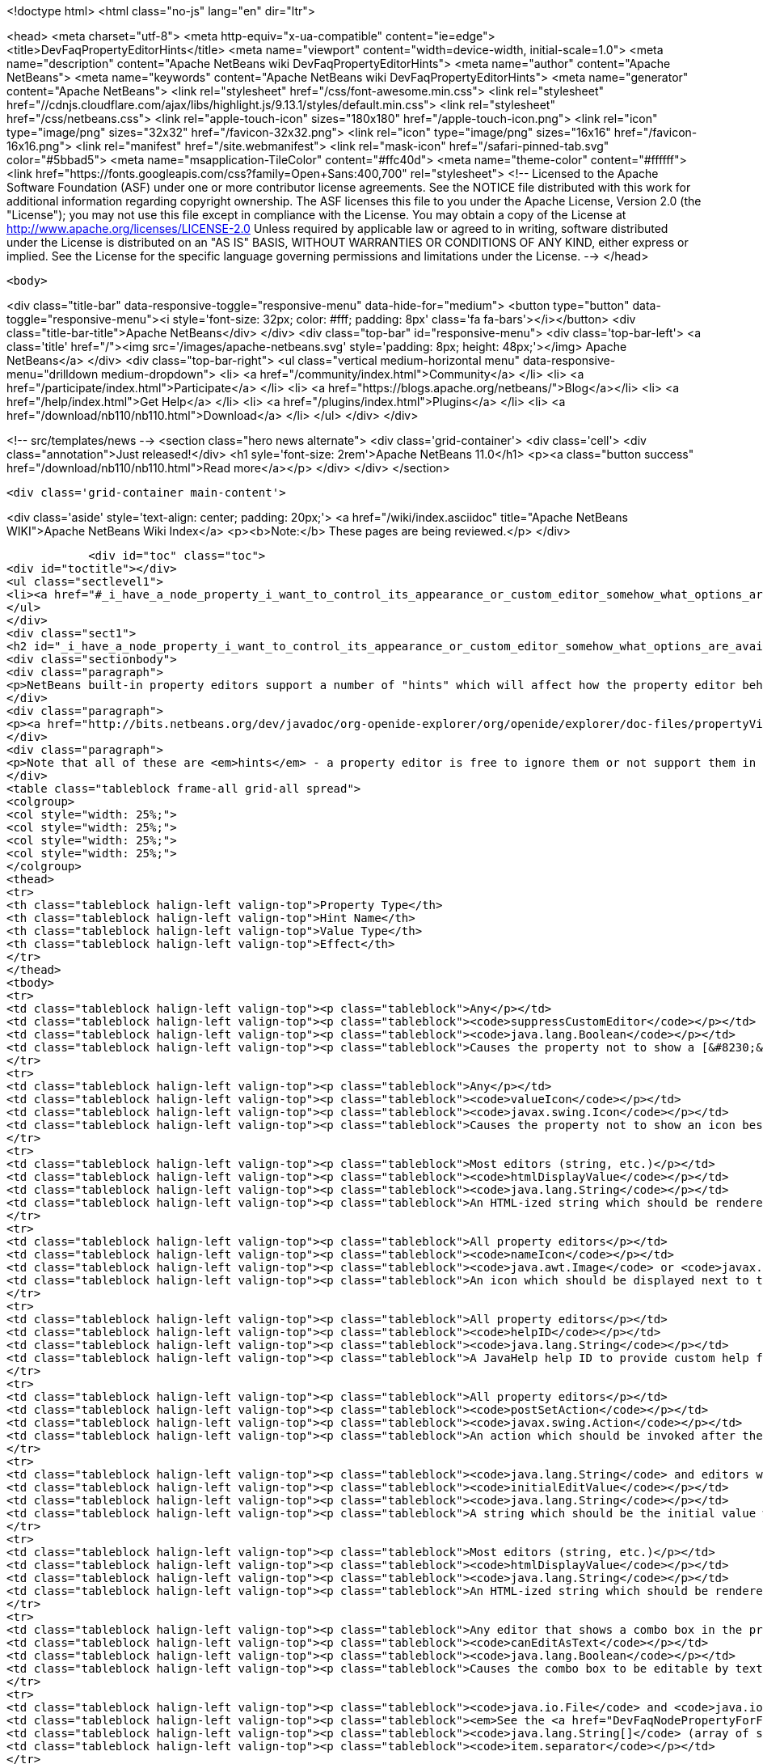 

<!doctype html>
<html class="no-js" lang="en" dir="ltr">
    
<head>
    <meta charset="utf-8">
    <meta http-equiv="x-ua-compatible" content="ie=edge">
    <title>DevFaqPropertyEditorHints</title>
    <meta name="viewport" content="width=device-width, initial-scale=1.0">
    <meta name="description" content="Apache NetBeans wiki DevFaqPropertyEditorHints">
    <meta name="author" content="Apache NetBeans">
    <meta name="keywords" content="Apache NetBeans wiki DevFaqPropertyEditorHints">
    <meta name="generator" content="Apache NetBeans">
    <link rel="stylesheet" href="/css/font-awesome.min.css">
     <link rel="stylesheet" href="//cdnjs.cloudflare.com/ajax/libs/highlight.js/9.13.1/styles/default.min.css"> 
    <link rel="stylesheet" href="/css/netbeans.css">
    <link rel="apple-touch-icon" sizes="180x180" href="/apple-touch-icon.png">
    <link rel="icon" type="image/png" sizes="32x32" href="/favicon-32x32.png">
    <link rel="icon" type="image/png" sizes="16x16" href="/favicon-16x16.png">
    <link rel="manifest" href="/site.webmanifest">
    <link rel="mask-icon" href="/safari-pinned-tab.svg" color="#5bbad5">
    <meta name="msapplication-TileColor" content="#ffc40d">
    <meta name="theme-color" content="#ffffff">
    <link href="https://fonts.googleapis.com/css?family=Open+Sans:400,700" rel="stylesheet"> 
    <!--
        Licensed to the Apache Software Foundation (ASF) under one
        or more contributor license agreements.  See the NOTICE file
        distributed with this work for additional information
        regarding copyright ownership.  The ASF licenses this file
        to you under the Apache License, Version 2.0 (the
        "License"); you may not use this file except in compliance
        with the License.  You may obtain a copy of the License at
        http://www.apache.org/licenses/LICENSE-2.0
        Unless required by applicable law or agreed to in writing,
        software distributed under the License is distributed on an
        "AS IS" BASIS, WITHOUT WARRANTIES OR CONDITIONS OF ANY
        KIND, either express or implied.  See the License for the
        specific language governing permissions and limitations
        under the License.
    -->
</head>


    <body>
        

<div class="title-bar" data-responsive-toggle="responsive-menu" data-hide-for="medium">
    <button type="button" data-toggle="responsive-menu"><i style='font-size: 32px; color: #fff; padding: 8px' class='fa fa-bars'></i></button>
    <div class="title-bar-title">Apache NetBeans</div>
</div>
<div class="top-bar" id="responsive-menu">
    <div class='top-bar-left'>
        <a class='title' href="/"><img src='/images/apache-netbeans.svg' style='padding: 8px; height: 48px;'></img> Apache NetBeans</a>
    </div>
    <div class="top-bar-right">
        <ul class="vertical medium-horizontal menu" data-responsive-menu="drilldown medium-dropdown">
            <li> <a href="/community/index.html">Community</a> </li>
            <li> <a href="/participate/index.html">Participate</a> </li>
            <li> <a href="https://blogs.apache.org/netbeans/">Blog</a></li>
            <li> <a href="/help/index.html">Get Help</a> </li>
            <li> <a href="/plugins/index.html">Plugins</a> </li>
            <li> <a href="/download/nb110/nb110.html">Download</a> </li>
        </ul>
    </div>
</div>


        
<!-- src/templates/news -->
<section class="hero news alternate">
    <div class='grid-container'>
        <div class='cell'>
            <div class="annotation">Just released!</div>
            <h1 syle='font-size: 2rem'>Apache NetBeans 11.0</h1>
            <p><a class="button success" href="/download/nb110/nb110.html">Read more</a></p>
        </div>
    </div>
</section>

        <div class='grid-container main-content'>
            
<div class='aside' style='text-align: center; padding: 20px;'>
    <a href="/wiki/index.asciidoc" title="Apache NetBeans WIKI">Apache NetBeans Wiki Index</a>
    <p><b>Note:</b> These pages are being reviewed.</p>
</div>

            <div id="toc" class="toc">
<div id="toctitle"></div>
<ul class="sectlevel1">
<li><a href="#_i_have_a_node_property_i_want_to_control_its_appearance_or_custom_editor_somehow_what_options_are_available">I have a Node.Property. I want to control its appearance or custom editor somehow.  What options are available?</a></li>
</ul>
</div>
<div class="sect1">
<h2 id="_i_have_a_node_property_i_want_to_control_its_appearance_or_custom_editor_somehow_what_options_are_available">I have a Node.Property. I want to control its appearance or custom editor somehow.  What options are available?</h2>
<div class="sectionbody">
<div class="paragraph">
<p>NetBeans built-in property editors support a number of "hints" which will affect how the property editor behaves.  A few are global to all property editors;  the rest are specific to property editors for specific types.</p>
</div>
<div class="paragraph">
<p><a href="http://bits.netbeans.org/dev/javadoc/org-openide-explorer/org/openide/explorer/doc-files/propertyViewCustomization.html">http://bits.netbeans.org/dev/javadoc/org-openide-explorer/org/openide/explorer/doc-files/propertyViewCustomization.html</a></p>
</div>
<div class="paragraph">
<p>Note that all of these are <em>hints</em> - a property editor is free to ignore them or not support them in the future.  However all of these have been present since NetBeans 3.6 and are <em>should</em> still work as of NetBeans 6.9.</p>
</div>
<table class="tableblock frame-all grid-all spread">
<colgroup>
<col style="width: 25%;">
<col style="width: 25%;">
<col style="width: 25%;">
<col style="width: 25%;">
</colgroup>
<thead>
<tr>
<th class="tableblock halign-left valign-top">Property Type</th>
<th class="tableblock halign-left valign-top">Hint Name</th>
<th class="tableblock halign-left valign-top">Value Type</th>
<th class="tableblock halign-left valign-top">Effect</th>
</tr>
</thead>
<tbody>
<tr>
<td class="tableblock halign-left valign-top"><p class="tableblock">Any</p></td>
<td class="tableblock halign-left valign-top"><p class="tableblock"><code>suppressCustomEditor</code></p></td>
<td class="tableblock halign-left valign-top"><p class="tableblock"><code>java.lang.Boolean</code></p></td>
<td class="tableblock halign-left valign-top"><p class="tableblock">Causes the property not to show a [&#8230;&#8203;] button in the property sheet</p></td>
</tr>
<tr>
<td class="tableblock halign-left valign-top"><p class="tableblock">Any</p></td>
<td class="tableblock halign-left valign-top"><p class="tableblock"><code>valueIcon</code></p></td>
<td class="tableblock halign-left valign-top"><p class="tableblock"><code>javax.swing.Icon</code></p></td>
<td class="tableblock halign-left valign-top"><p class="tableblock">Causes the property not to show an icon beside the value (should be 16x16 or smaller) when not in edit mode</p></td>
</tr>
<tr>
<td class="tableblock halign-left valign-top"><p class="tableblock">Most editors (string, etc.)</p></td>
<td class="tableblock halign-left valign-top"><p class="tableblock"><code>htmlDisplayValue</code></p></td>
<td class="tableblock halign-left valign-top"><p class="tableblock"><code>java.lang.String</code></p></td>
<td class="tableblock halign-left valign-top"><p class="tableblock">An HTML-ized string which should be rendered using HTML rendering, not literally.  The subset of HTML supported by <a href="http://bits.netbeans.org/dev/javadoc/org-openide-awt/org/openide/awt/HtmlRenderer.html">org.openide.awt.HtmlRenderer</a> is supported.  Generally the value should be a formatted variant of the actual value - otherwise when the user edits the value, it will suddenly seem to have changed.</p></td>
</tr>
<tr>
<td class="tableblock halign-left valign-top"><p class="tableblock">All property editors</p></td>
<td class="tableblock halign-left valign-top"><p class="tableblock"><code>nameIcon</code></p></td>
<td class="tableblock halign-left valign-top"><p class="tableblock"><code>java.awt.Image</code> or <code>javax.swing.Icon</code></p></td>
<td class="tableblock halign-left valign-top"><p class="tableblock">An icon which should be displayed next to the property name in the property sheet (16x16 or smaller)</p></td>
</tr>
<tr>
<td class="tableblock halign-left valign-top"><p class="tableblock">All property editors</p></td>
<td class="tableblock halign-left valign-top"><p class="tableblock"><code>helpID</code></p></td>
<td class="tableblock halign-left valign-top"><p class="tableblock"><code>java.lang.String</code></p></td>
<td class="tableblock halign-left valign-top"><p class="tableblock">A JavaHelp help ID to provide custom help for this property&#8217;s <em>custom editor</em> (not when the property sheet has focus)</p></td>
</tr>
<tr>
<td class="tableblock halign-left valign-top"><p class="tableblock">All property editors</p></td>
<td class="tableblock halign-left valign-top"><p class="tableblock"><code>postSetAction</code></p></td>
<td class="tableblock halign-left valign-top"><p class="tableblock"><code>javax.swing.Action</code></p></td>
<td class="tableblock halign-left valign-top"><p class="tableblock">An action which should be invoked after the property sheet has updated the property&#8217;s value from the property editor (not very useful unless you need access to the <code>TableCellEditor</code> - not sure what this was used for)</p></td>
</tr>
<tr>
<td class="tableblock halign-left valign-top"><p class="tableblock"><code>java.lang.String</code> and editors which show a combo box</p></td>
<td class="tableblock halign-left valign-top"><p class="tableblock"><code>initialEditValue</code></p></td>
<td class="tableblock halign-left valign-top"><p class="tableblock"><code>java.lang.String</code></p></td>
<td class="tableblock halign-left valign-top"><p class="tableblock">A string which should be the initial value when the user starts editing, even if the actual property value is null</p></td>
</tr>
<tr>
<td class="tableblock halign-left valign-top"><p class="tableblock">Most editors (string, etc.)</p></td>
<td class="tableblock halign-left valign-top"><p class="tableblock"><code>htmlDisplayValue</code></p></td>
<td class="tableblock halign-left valign-top"><p class="tableblock"><code>java.lang.String</code></p></td>
<td class="tableblock halign-left valign-top"><p class="tableblock">An HTML-ized string which should be rendered using HTML rendering.  Has effect only when a cell in the property sheet or tree table or outline is <em>not</em> in edit mode.</p></td>
</tr>
<tr>
<td class="tableblock halign-left valign-top"><p class="tableblock">Any editor that shows a combo box in the property sheet</p></td>
<td class="tableblock halign-left valign-top"><p class="tableblock"><code>canEditAsText</code></p></td>
<td class="tableblock halign-left valign-top"><p class="tableblock"><code>java.lang.Boolean</code></p></td>
<td class="tableblock halign-left valign-top"><p class="tableblock">Causes the combo box to be editable by text entry</p></td>
</tr>
<tr>
<td class="tableblock halign-left valign-top"><p class="tableblock"><code>java.io.File</code> and <code>java.io.File[]</code></p></td>
<td class="tableblock halign-left valign-top"><p class="tableblock"><em>See the <a href="DevFaqNodePropertyForFiles.asciidoc">separate FAQ entry for File properties</a></em></p></td>
<td class="tableblock halign-left valign-top"><p class="tableblock"><code>java.lang.String[]</code> (array of strings)</p></td>
<td class="tableblock halign-left valign-top"><p class="tableblock"><code>item.separator</code></p></td>
</tr>
<tr>
<td class="tableblock halign-left valign-top"><p class="tableblock"><code>java.lang.String</code></p></td>
<td class="tableblock halign-left valign-top"><p class="tableblock">The delimiter for splitting a user entered string into an array (the default is a , character)</p></td>
<td class="tableblock halign-left valign-top"><p class="tableblock"><code>java.lang.Integer</code></p></td>
<td class="tableblock halign-left valign-top"><p class="tableblock"><code>stringKeys</code></p></td>
</tr>
<tr>
<td class="tableblock halign-left valign-top"><p class="tableblock"><code>java.lang.String[]</code> (array of strings)</p></td>
<td class="tableblock halign-left valign-top"><p class="tableblock">Keys - allows an integer editor to show a combo box with strings, instead of a text editor.  If this property is used, the additional hint <code>intValues</code>; for custom code generation in the form editor, optionally <code>codeValues</code> may also be set.</p></td>
<td class="tableblock halign-left valign-top"><p class="tableblock"><code>java.lang.Integer</code></p></td>
<td class="tableblock halign-left valign-top"><p class="tableblock"><code>intValues</code></p></td>
</tr>
<tr>
<td class="tableblock halign-left valign-top"><p class="tableblock"><code>int[]</code> (<em>not `java.lang.Integer`</em> - array of ints)</p></td>
<td class="tableblock halign-left valign-top"><p class="tableblock">The values that map to the strings passed in the <code>stringKeys</code> hint</p></td>
<td class="tableblock halign-left valign-top"><p class="tableblock"><code>java.lang.Integer</code></p></td>
<td class="tableblock halign-left valign-top"><p class="tableblock"><code>codeValues</code></p></td>
</tr>
<tr>
<td class="tableblock halign-left valign-top"><p class="tableblock"><code>java.lang.String[]</code> (array of strings)</p></td>
<td class="tableblock halign-left valign-top"><p class="tableblock">The value that should be returned by the property editor&#8217;s <code>getJavaInitializationString()</code> method if the corresponding value is selected</p></td>
<td class="tableblock halign-left valign-top"><p class="tableblock"><code>java.lang.Boolean</code></p></td>
<td class="tableblock halign-left valign-top"><p class="tableblock"><code>stringValues</code></p></td>
</tr>
<tr>
<td class="tableblock halign-left valign-top"><p class="tableblock"><code>java.lang.String[]</code> (array of strings)</p></td>
<td class="tableblock halign-left valign-top"><p class="tableblock">Alternate names to show instead of <code>true</code> and <code>false</code> (note, this will result in a radio-button boolean editor instead of a checkbox; to use radio buttons in all boolean editors, set the system property <code>netbeans.ps.forceRadioButtons</code> to <code>true</code>)</p></td>
<td class="tableblock halign-left valign-top"><p class="tableblock"><code>java.lang.String</code></p></td>
<td class="tableblock halign-left valign-top"><p class="tableblock"><code>instructions</code></p></td>
</tr>
<tr>
<td class="tableblock halign-left valign-top"><p class="tableblock"><code>java.lang.String</code></p></td>
<td class="tableblock halign-left valign-top"><p class="tableblock">Localized instructions to the user which should be visible above the text field/area in the custom editor</p></td>
<td class="tableblock halign-left valign-top"><p class="tableblock"><code>java.lang.String</code></p></td>
<td class="tableblock halign-left valign-top"><p class="tableblock"><code>oneline</code></p></td>
</tr>
<tr>
<td class="tableblock halign-left valign-top"><p class="tableblock"><code>java.lang.Boolean</code></p></td>
<td class="tableblock halign-left valign-top"><p class="tableblock">Instruct the custom editor to use a single-line JTextField instead of a mult-line JTextArea</p></td>
<td class="tableblock halign-left valign-top"><p class="tableblock"><code>java.awt.Image</code></p></td>
<td class="tableblock halign-left valign-top"><p class="tableblock"><code>images</code></p></td>
</tr>
<tr>
<td class="tableblock halign-left valign-top"><p class="tableblock"><code>java.awt.Image[]</code></p></td>
<td class="tableblock halign-left valign-top"><p class="tableblock">An array of images the user can select from</p></td>
<td class="tableblock halign-left valign-top"><p class="tableblock"><code>java.awt.Image</code></p></td>
<td class="tableblock halign-left valign-top"><p class="tableblock"><code>values</code></p></td>
</tr>
<tr>
<td class="tableblock halign-left valign-top"><p class="tableblock"><code>java.lang.String[]</code></p></td>
<td class="tableblock halign-left valign-top"><p class="tableblock">Names for the images passed in the <code>images</code> hint</p></td>
<td class="tableblock halign-left valign-top"><p class="tableblock"><code>java.awt.Image</code></p></td>
<td class="tableblock halign-left valign-top"><p class="tableblock"><code>descriptions</code></p></td>
</tr>
<tr>
<td class="tableblock halign-left valign-top"><p class="tableblock"><code>java.lang.String[]</code></p></td>
<td class="tableblock halign-left valign-top"><p class="tableblock">An array of descriptions corresponding to the array of images passed in the <code>images</code> hint</p></td>
<td class="tableblock halign-left valign-top"><p class="tableblock"><code>java.lang.Object</code> (yes, you can have a property of Object and there is an editor for it - the user can select from all objects of a type in the <a href="DevFaqDefaultLookup.asciidoc">default Lookup</a> or a specific lookup [see below] using a combo box)</p></td>
<td class="tableblock halign-left valign-top"><p class="tableblock"><code>superClass</code></p></td>
</tr>
<tr>
<td class="tableblock halign-left valign-top"><p class="tableblock"><code>java.lang.Class</code></p></td>
<td class="tableblock halign-left valign-top"><p class="tableblock">The superclass, passed to <code>Lookup.getDefault().lookupAll()</code> to find all possible values</p></td>
<td class="tableblock halign-left valign-top"><p class="tableblock"><code>java.lang.Object</code></p></td>
<td class="tableblock halign-left valign-top"><p class="tableblock"><code>nullValue</code></p></td>
</tr>
<tr>
<td class="tableblock halign-left valign-top"><p class="tableblock"><code>java.lang.Object</code> (must be of the same type as the type passed in the <code>superClass</code> hint)</p></td>
<td class="tableblock halign-left valign-top"><p class="tableblock">The value the editor should show if the property initially has a value of null</p></td>
<td class="tableblock halign-left valign-top"><p class="tableblock"><code>java.lang.Object</code></p></td>
<td class="tableblock halign-left valign-top"><p class="tableblock"><code>lookup</code></p></td>
</tr>
</tbody>
</table>
<div class="paragraph">
<p><strong>NOTE:</strong> This document was automatically converted to the AsciiDoc format on 2018-02-07, and needs to be reviewed.</p>
</div>
</div>
</div>
            
<section class='tools'>
    <ul class="menu align-center">
        <li><a title="Facebook" href="https://www.facebook.com/NetBeans"><i class="fa fa-md fa-facebook"></i></a></li>
        <li><a title="Twitter" href="https://twitter.com/netbeans"><i class="fa fa-md fa-twitter"></i></a></li>
        <li><a title="Github" href="https://github.com/apache/netbeans"><i class="fa fa-md fa-github"></i></a></li>
        <li><a title="YouTube" href="https://www.youtube.com/user/netbeansvideos"><i class="fa fa-md fa-youtube"></i></a></li>
        <li><a title="Slack" href="https://tinyurl.com/netbeans-slack-signup/"><i class="fa fa-md fa-slack"></i></a></li>
        <li><a title="JIRA" href="https://issues.apache.org/jira/projects/NETBEANS/summary"><i class="fa fa-mf fa-bug"></i></a></li>
    </ul>
    <ul class="menu align-center">
        
        <li><a href="https://github.com/apache/netbeans-website/blob/master/netbeans.apache.org/src/content/wiki/DevFaqPropertyEditorHints.asciidoc" title="See this page in github"><i class="fa fa-md fa-edit"></i> See this page in GitHub.</a></li>
    </ul>
</section>

        </div>
        

<div class='grid-container incubator-area' style='margin-top: 64px'>
    <div class='grid-x grid-padding-x'>
        <div class='large-auto cell text-center'>
            <a href="https://www.apache.org/">
                <img style="width: 320px" title="Apache Software Foundation" src="/images/asf_logo_wide.svg" />
            </a>
        </div>
        <div class='large-auto cell text-center'>
            <a href="https://www.apache.org/events/current-event.html">
               <img style="width:234px; height: 60px;" title="Apache Software Foundation current event" src="https://www.apache.org/events/current-event-234x60.png"/>
            </a>
        </div>
    </div>
</div>
<footer>
    <div class="grid-container">
        <div class="grid-x grid-padding-x">
            <div class="large-auto cell">
                
                <h1><a href="/about/index.html">About</a></h1>
                <ul>
                    <li><a href="https://www.apache.org/foundation/thanks.html">Thanks</a></li>
                    <li><a href="https://www.apache.org/foundation/sponsorship.html">Sponsorship</a></li>
                    <li><a href="https://www.apache.org/security/">Security</a></li>
                </ul>
            </div>
            <div class="large-auto cell">
                <h1><a href="/community/index.html">Community</a></h1>
                <ul>
                    <li><a href="/community/mailing-lists.html">Mailing lists</a></li>
                    <li><a href="/community/committer.html">Becoming a committer</a></li>
                    <li><a href="/community/events.html">NetBeans Events</a></li>
                    <li><a href="https://www.apache.org/events/current-event.html">Apache Events</a></li>
                </ul>
            </div>
            <div class="large-auto cell">
                <h1><a href="/participate/index.html">Participate</a></h1>
                <ul>
                    <li><a href="/participate/submit-pr.html">Submitting Pull Requests</a></li>
                    <li><a href="/participate/report-issue.html">Reporting Issues</a></li>
                    <li><a href="/participate/index.html#documentation">Improving the documentation</a></li>
                </ul>
            </div>
            <div class="large-auto cell">
                <h1><a href="/help/index.html">Get Help</a></h1>
                <ul>
                    <li><a href="/help/index.html#documentation">Documentation</a></li>
                    <li><a href="/wiki/index.asciidoc">Wiki</a></li>
                    <li><a href="/help/index.html#support">Community Support</a></li>
                    <li><a href="/help/commercial-support.html">Commercial Support</a></li>
                </ul>
            </div>
            <div class="large-auto cell">
                <h1><a href="/download/nb110/nb110.html">Download</a></h1>
                <ul>
                    <li><a href="/download/index.html">Releases</a></li>                    
                    <li><a href="/plugins/index.html">Plugins</a></li>
                    <li><a href="/download/index.html#source">Building from source</a></li>
                    <li><a href="/download/index.html#previous">Previous releases</a></li>
                </ul>
            </div>
        </div>
    </div>
</footer>
<div class='footer-disclaimer'>
    <div class="footer-disclaimer-content">
        <p>Copyright &copy; 2017-2019 <a href="https://www.apache.org">The Apache Software Foundation</a>.</p>
        <p>Licensed under the Apache <a href="https://www.apache.org/licenses/">license</a>, version 2.0</p>
        <div style='max-width: 40em; margin: 0 auto'>
            <p>Apache, Apache NetBeans, NetBeans, the Apache feather logo and the Apache NetBeans logo are trademarks of <a href="https://www.apache.org">The Apache Software Foundation</a>.</p>
            <p>Oracle and Java are registered trademarks of Oracle and/or its affiliates.</p>
        </div>
        
    </div>
</div>



        <script src="/js/vendor/jquery-3.2.1.min.js"></script>
        <script src="/js/vendor/what-input.js"></script>
        <script src="/js/vendor/jquery.colorbox-min.js"></script>
        <script src="/js/vendor/foundation.min.js"></script>
        <script src="/js/netbeans.js"></script>
        <script>
            
            $(function(){ $(document).foundation(); });
        </script>
        
        <script src="https://cdnjs.cloudflare.com/ajax/libs/highlight.js/9.13.1/highlight.min.js"></script>
        <script>
         $(document).ready(function() { $("pre code").each(function(i, block) { hljs.highlightBlock(block); }); }); 
        </script>
        

    </body>
</html>
